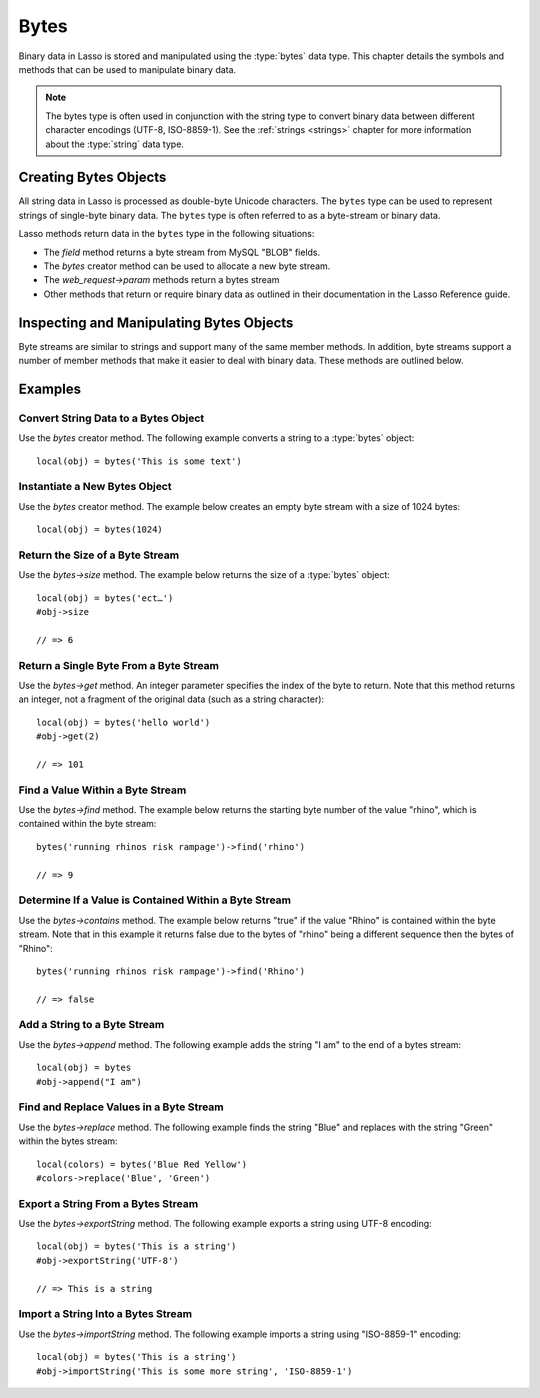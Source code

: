 .. _bytes:

*****
Bytes
*****

Binary data in Lasso is stored and manipulated using the :type:`bytes` data
type. This chapter details the symbols and methods that can be used to
manipulate binary data.

.. note::
   The bytes type is often used in conjunction with the string type to convert
   binary data between different character encodings (UTF-8, ISO-8859-1). See
   the :ref:`strings <strings>` chapter for more information about the
   :type:`string` data type.


Creating Bytes Objects
======================

All string data in Lasso is processed as double-byte Unicode characters. The
``bytes`` type can be used to represent strings of single-byte binary data. The
``bytes`` type is often referred to as a byte-stream or binary data.

Lasso methods return data in the ``bytes`` type in the following situations:

-  The `field` method returns a byte stream from MySQL "BLOB" fields.
-  The `bytes` creator method can be used to allocate a new byte stream.
-  The `web_request->param` methods return a bytes stream
-  Other methods that return or require binary data as outlined in their
   documentation in the Lasso Reference guide.


.. type:: bytes
.. method:: bytes()
.. method:: bytes(initial::integer)
.. method:: bytes(copy::bytes)
.. method:: bytes(import::string)
.. method:: bytes(import::string, encoding::string)
.. method:: bytes(doc::pdf_doc)

   Allocates a byte stream. Can be used to convert a :type:`string` or
   :type:`pdf_doc` data type to a :type:`bytes` type, or to instantiate a new
   :type:`bytes` object. Accepts one optional parameter that can specify the
   initial size in bytes for the stream; or specify the :type:`string`,
   :type:`pdf_doc`, or :type:`bytes` object to convert to a new bytes object. If
   converting a :type:`string` object, it can accept a second optional parameter
   to specify the encoding of the string.


Inspecting and Manipulating Bytes Objects
=========================================

Byte streams are similar to strings and support many of the same member methods.
In addition, byte streams support a number of member methods that make it easier
to deal with binary data. These methods are outlined below.

.. member:: bytes->size()
.. member:: bytes->length()

   Returns the number of bytes contained in the bytes stream object.

.. member:: bytes->get(position::integer)

   Returns a single byte from the stream. Requires a parameter which specifies
   which byte to fetch.

.. member:: bytes->setSize(p0::integer)

   Sets the byte stream to the specified number of bytes.

.. member:: bytes->getRange(p0::integer, p1::integer)

   Gets a range of bytes from the byte stream. Requires two parameters. The
   first specifies the byte position to start from, and the second specifies how
   many bytes to return.

.. member:: bytes->setRange(\
      what::bytes, \
      where::integer= ?, \
      whatStart::integer= ?, \
      whatLen::integer= ?\
   )

   Sets a range of characters within a byte stream. Requires one parameter: the
   binary data to be inserted. Optional second, third, and fourth parameters
   specify the integer offset into the bytes stream to insert the new data, the
   offset and length of the new data to be inserted, respectively.

.. member:: bytes->find(\
      find::bytes, \
      position::integer= ?, \
      length::integer= ?, \
      patPosition::integer= ?, \
      patLength::integer= ?\
   )
.. member:: bytes->find(\
      find::string, \
      position::integer= ?, \
      length::integer= ?, \
      patPosition::integer= ?, \
      patLength::integer= ?\
   )

   Requires either a byte stream or string sequence as the first parameter.
   Returns the position of the beginning of the sequence being searched for
   within the ``bytes`` object, or "0" if the sequence is not contained within
   the object. Four optional integer parameters (position, length, parameter
   position, parameter length) indicate position and length limits that can be
   applied to the instance and the parameter sequence.

.. member:: bytes->replace(find::bytes, replace::bytes)

   Replaces all instances of a value within a bytes stream with a new value.
   Requires two parameters. The first parameter is the value to find, and the
   second parameter is the value to replace the first parameter with.

.. member:: bytes->contains(find)

   Returns "true" if the instance contains the specified sequence.

.. member:: bytes->beginsWith(find::string)
.. member:: bytes->beginsWith(find::bytes)

   Returns "true" if the instance begins with the specified sequence.

.. member:: bytes->endsWith(find::string)
.. member:: bytes->endsWith(find::bytes)

   Returns "true" if the instance ends with the specified sequence.

.. member:: bytes->split(find::string)
.. member:: bytes->split(find::bytes)

   Returns an array of :type:`bytes` objects using the specified sequence as the
   delimiter to split the byte stream. If the delimiter provided is an empty
   byte stream or string, the byte stream is split on each byte, so the returned
   array will have each byte as one of its elements.

.. member:: bytes->remove()
.. member:: bytes->remove(p0::integer, p1::integer)

   Removes bytes form a byte stream. When passed without a parameter, it removes
   all bytes, setting the object to an empty :type:`bytes` object. In its second
   form, it requires an offset into the byte stream and the number of bytes to
   remove starting from there.

.. member:: bytes->removeLeading(find::bytes)

   Removes all occurrences of the specified sequence from the beginning of the
   byte stream. Requires one parameter which is the data to be removed.

.. member:: bytes->removeTrailing(find::bytes)

    Removes all occurrences of the parameter sequence from the end of the
    instance. Requires one parameter which is the data to be removed.

.. member:: bytes->append(p0::bytes)
.. member:: bytes->append(rhs::string)

   Appends the specified data to the end of the bytes stream. Requires one
   parameter which is the data to append.

.. member:: bytes->trim()

   Removes all whitespace ASCII characters from the beginning and the end of the
   instance.

.. member:: bytes->sub(pos::integer)
.. member:: bytes->sub(p0::integer, p1::integer)

   Returns a specified slice of the byte stream. Requires an integer parameter
   that specifies the index into the byte stream to start taking the slice from.
   An optional second integer parameter can specify the number of bytes to slice
   out of the byte stream. If the second parameter is not specified, then all of
   the rest of the byte stream is taken.

.. member:: bytes->marker()
.. member:: bytes->position()

    Returns the current position at which imports will occur in the byte stream.

.. member:: bytes->setPosition(i::integer)

   Sets the current position within the byte stream. Requires a single integer
   parameter.

.. member:: bytes->exportString(encoding::string)

   Returns a string representing the byte stream. Accepts a single parameter
   which is the character encoding (e.g. "ISO-8859-1", "UTF-8") for the export.

.. member:: bytes->export8bits()

   Returns the first byte as an integer.

.. member:: bytes->export16bits()

   Returns the first 2 bytes as an integer.

.. member:: bytes->export32bits()

   Returns the first 4 bytes as an integer.

.. member:: bytes->export64bits()

   Returns the first 8 bytes as an integer.

.. member:: bytes->importString(s::string, enc::string= ?)

   Imports a string parameter. A second parameter can specify the encoding (e.g.
   "ISO-8859-1", "UTF-8") to use for the import.

.. member:: bytes->import8bits(p0::integer)

   Imports the first byte of an integer parameter.

.. member:: bytes->import16bits(p0::integer)

   Imports the first 2 bytes of an integer parameter.

.. member:: bytes->import32bits(p0::integer)

   Imports the first 4 bytes of an integer parameter.

.. member:: bytes->import64bits(p0::integer)

   Imports the first 8 bytes of an integer parameter.

.. member:: bytes->swapBytes()

   Swaps each two bytes with each other (e.g. a byte stream of 'father' becomes
   'afhtre').


Examples
========


Convert String Data to a Bytes Object
-------------------------------------

Use the `bytes` creator method. The following example converts a string to a
:type:`bytes` object::

   local(obj) = bytes('This is some text')


Instantiate a New Bytes Object
------------------------------

Use the `bytes` creator method. The example below creates an empty byte stream
with a size of 1024 bytes::

   local(obj) = bytes(1024)


Return the Size of a Byte Stream
--------------------------------

Use the `bytes->size` method. The example below returns the size of a
:type:`bytes` object::

   local(obj) = bytes('ect…')
   #obj->size

   // => 6


Return a Single Byte From a Byte Stream
---------------------------------------

Use the `bytes->get` method. An integer parameter specifies the index of the
byte to return. Note that this method returns an integer, not a fragment of the
original data (such as a string character)::

   local(obj) = bytes('hello world')
   #obj->get(2)

   // => 101


Find a Value Within a Byte Stream
---------------------------------

Use the `bytes->find` method. The example below returns the starting byte
number of the value "rhino", which is contained within the byte stream::

   bytes('running rhinos risk rampage')->find('rhino')

   // => 9


Determine If a Value is Contained Within a Byte Stream
------------------------------------------------------

Use the `bytes->contains` method. The example below returns "true" if the
value "Rhino" is contained within the byte stream. Note that in this example it
returns false due to the bytes of "rhino" being a different sequence then the
bytes of "Rhino"::

   bytes('running rhinos risk rampage')->find('Rhino')

   // => false


Add a String to a Byte Stream
-----------------------------

Use the `bytes->append` method. The following example adds the string "I am" to
the end of a bytes stream::

   local(obj) = bytes
   #obj->append("I am")


Find and Replace Values in a Byte Stream
----------------------------------------

Use the `bytes->replace` method. The following example finds the string "Blue"
and replaces with the string "Green" within the bytes stream::

   local(colors) = bytes('Blue Red Yellow')
   #colors->replace('Blue', 'Green')


Export a String From a Bytes Stream
-----------------------------------

Use the `bytes->exportString` method. The following example exports a string
using UTF-8 encoding::

   local(obj) = bytes('This is a string')
   #obj->exportString('UTF-8')

   // => This is a string


Import a String Into a Bytes Stream
-----------------------------------

Use the `bytes->importString` method. The following example imports a string
using "ISO-8859-1" encoding::

   local(obj) = bytes('This is a string')
   #obj->importString('This is some more string', 'ISO-8859-1')
